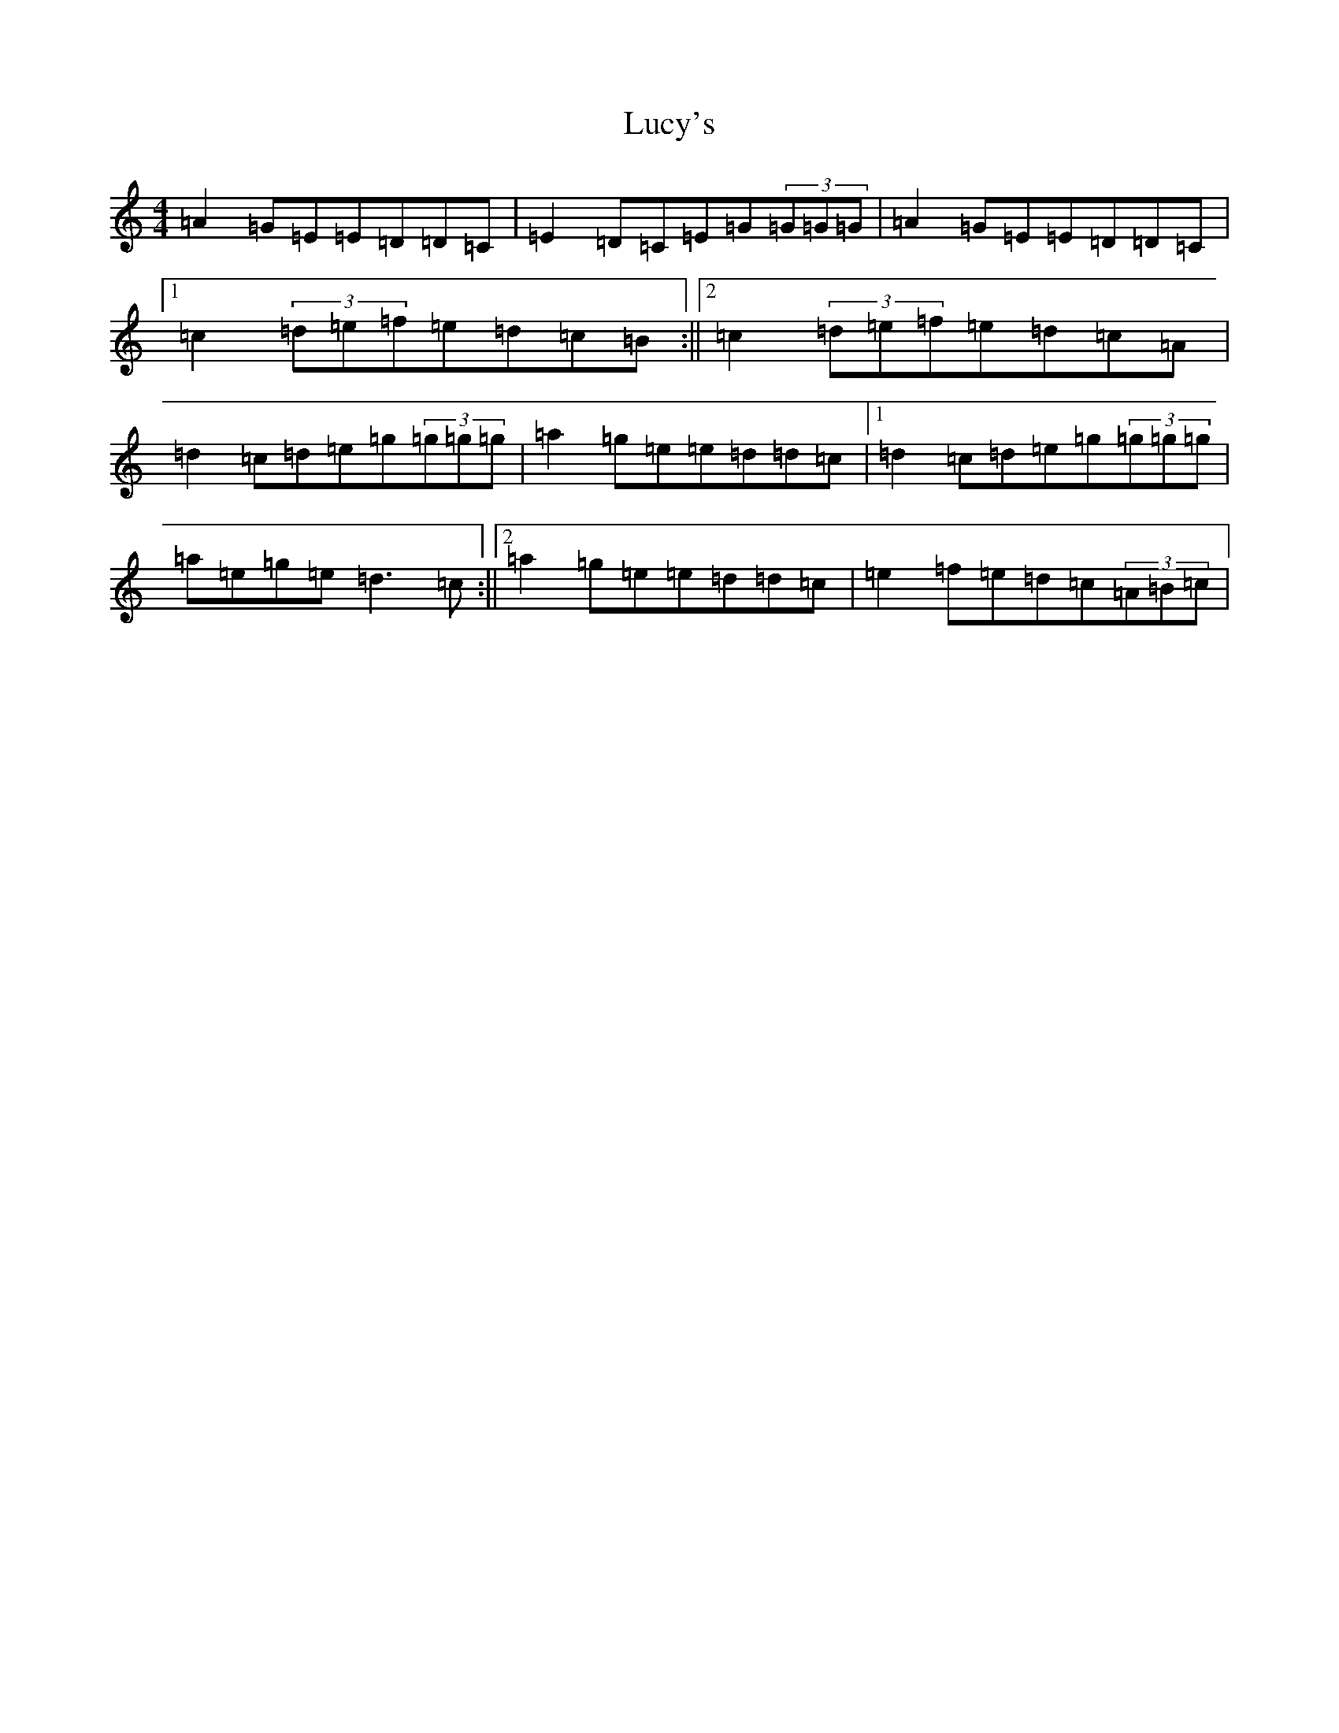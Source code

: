X: 12935
T: Lucy's
S: https://thesession.org/tunes/4542#setting4542
Z: D Major
R: reel
M: 4/4
L: 1/8
K: C Major
=A2=G=E=E=D=D=C|=E2=D=C=E=G(3=G=G=G|=A2=G=E=E=D=D=C|1=c2(3=d=e=f=e=d=c=B:||2=c2(3=d=e=f=e=d=c=A|=d2=c=d=e=g(3=g=g=g|=a2=g=e=e=d=d=c|1=d2=c=d=e=g(3=g=g=g|=a=e=g=e=d3=c:||2=a2=g=e=e=d=d=c|=e2=f=e=d=c(3=A=B=c|